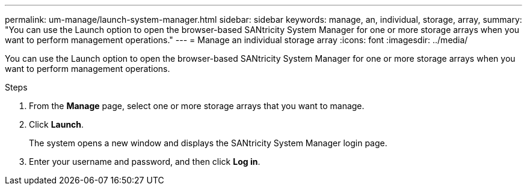 ---
permalink: um-manage/launch-system-manager.html
sidebar: sidebar
keywords: manage, an, individual, storage, array,
summary: "You can use the Launch option to open the browser-based SANtricity System Manager for one or more storage arrays when you want to perform management operations."
---
= Manage an individual storage array
:icons: font
:imagesdir: ../media/

[.lead]
You can use the Launch option to open the browser-based SANtricity System Manager for one or more storage arrays when you want to perform management operations.

.Steps

. From the *Manage* page, select one or more storage arrays that you want to manage.
. Click *Launch*.
+
The system opens a new window and displays the SANtricity System Manager login page.

. Enter your username and password, and then click *Log in*.
